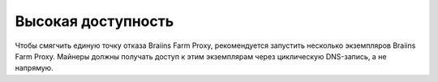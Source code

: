 
.. raw:: html

    <script>
      window.fwSettings={
      'widget_id':77000003511
      };
      !function(){if("function"!=typeof window.FreshworksWidget){var n=function(){n.q.push(arguments)};n.q=[],window.FreshworksWidget=n}}()
    </script>
    <script type='text/javascript' src='https://euc-widget.freshworks.com/widgets/77000003511.js' async defer></script>

###################
Высокая доступность
###################

.. contents::
  :local:
  :depth: 2

Чтобы смягчить единую точку отказа Braiins Farm Proxy, рекомендуется запустить несколько экземпляров Braiins Farm Proxy. Майнеры должны получать доступ к этим экземплярам через циклическую DNS-запись, а не напрямую.
